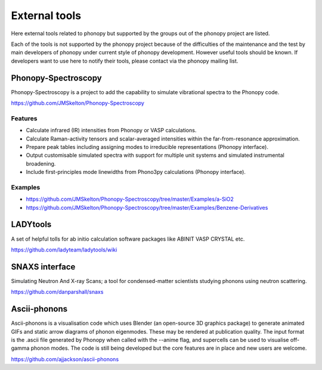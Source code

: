 .. _external_tools:

External tools
===============

Here external tools related to phonopy but supported by the groups out
of the phonopy project are listed.

Each of the tools is not supported by the phonopy project because of
the difficulties of the maintenance and the test by main developers
of phonopy under current style of phonopy development. However
useful tools should be known. If developers want to use here to notify
their tools, please contact via the phonopy mailing list.

Phonopy-Spectroscopy
---------------------

Phonopy-Spectroscopy is a project to add the capability to simulate
vibrational spectra to the Phonopy code.

https://github.com/JMSkelton/Phonopy-Spectroscopy

Features
^^^^^^^^^

* Calculate infrared (IR) intensities from Phonopy or VASP calculations.
* Calculate Raman-activity tensors and scalar-averaged intensities within the far-from-resonance approximation.
* Prepare peak tables including assigning modes to irreducible representations (Phonopy interface).
* Output customisable simulated spectra with support for multiple unit systems and simulated instrumental broadening.
* Include first-principles mode linewidths from Phono3py calculations
  (Phonopy interface).

Examples
^^^^^^^^

* https://github.com/JMSkelton/Phonopy-Spectroscopy/tree/master/Examples/a-SiO2
* https://github.com/JMSkelton/Phonopy-Spectroscopy/tree/master/Examples/Benzene-Derivatives

LADYtools
----------

A set of helpful tolls for ab initio calculation software packages like
ABINIT VASP CRYSTAL etc.

https://github.com/ladyteam/ladytools/wiki

SNAXS interface
----------------

Simulating Neutron And X-ray Scans; a tool for condensed-matter
scientists studying phonons using neutron scattering.

https://github.com/danparshall/snaxs

Ascii-phonons
--------------

Ascii-phonons is a visualisation code which uses Blender (an
open-source 3D graphics package) to generate animated GIFs and static
arrow diagrams of phonon eigenmodes. These may be rendered at
publication quality. The input format is the .ascii file generated by
Phonopy when called with the --anime flag, and supercells can be used
to visualise off-gamma phonon modes.  The code is still being
developed but the core features are in place and new users are
welcome.

https://github.com/ajjackson/ascii-phonons
